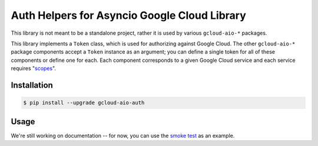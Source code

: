 Auth Helpers for Asyncio Google Cloud Library
=============================================

This library is not meant to be a standalone project, rather it is used by
various ``gcloud-aio-*`` packages.

This library implements a ``Token`` class, which is used for authorizing
against Google Cloud. The other ``gcloud-aio-*`` package components accept a
``Token`` instance as an argument; you can define a single token for all of
these components or define one for each. Each component corresponds to a given
Google Cloud service and each service requires "`scopes`_".

|pypi| |pythons|

Installation
------------

.. code-block:: console

    $ pip install --upgrade gcloud-aio-auth

Usage
-----

We're still working on documentation -- for now, you can use the `smoke test`_
as an example.

.. _scopes: https://developers.google.com/identity/protocols/googlescopes
.. _smoke test: tests/integration/smoke_test.py

.. |pypi| image:: https://img.shields.io/pypi/v/gcloud-aio-auth.svg?style=flat-square
    :alt: Latest PyPI Version
    :target: https://pypi.org/project/gcloud-aio-auth/

.. |pythons| image:: https://img.shields.io/pypi/pyversions/gcloud-aio-auth.svg?style=flat-square
    :alt: Python Version Support
    :target: https://pypi.org/project/gcloud-aio-auth/


